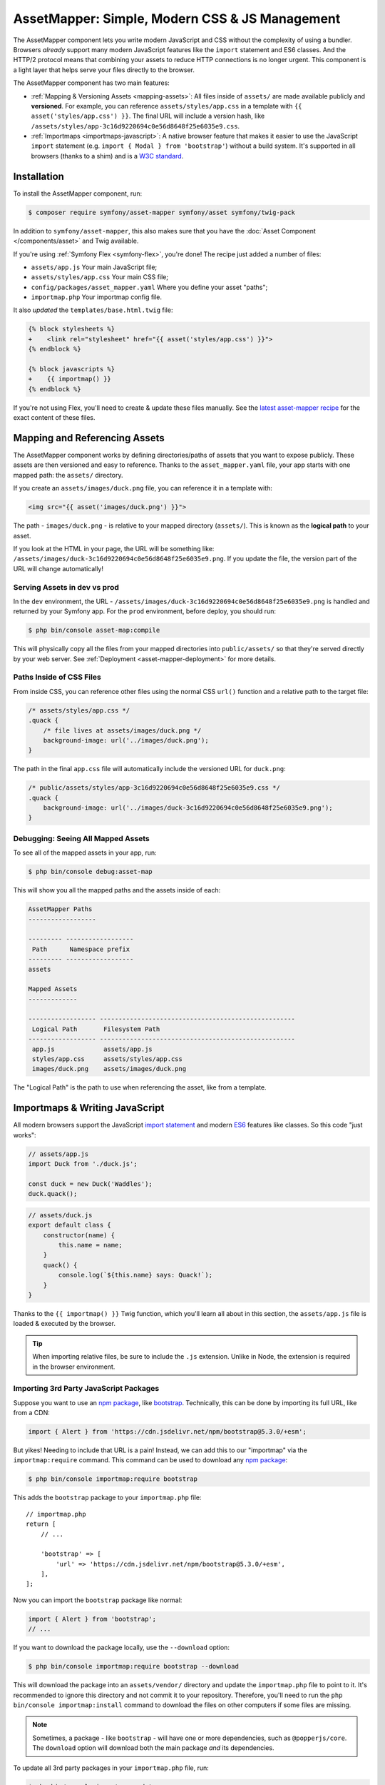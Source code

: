 AssetMapper: Simple, Modern CSS & JS Management
===============================================

.. versionadded:: 6.3

    The AssetMapper component was introduced in Symfony 6.3.

The AssetMapper component lets you write modern JavaScript and CSS without the complexity
of using a bundler. Browsers *already* support many modern JavaScript features
like the ``import`` statement and ES6 classes. And the HTTP/2 protocol means that
combining your assets to reduce HTTP connections is no longer urgent. This component
is a light layer that helps serve your files directly to the browser.

The AssetMapper component has two main features:

* :ref:`Mapping & Versioning Assets <mapping-assets>`: All files inside of ``assets/``
  are made available publicly and **versioned**. For example, you can reference
  ``assets/styles/app.css`` in a template with ``{{ asset('styles/app.css') }}``.
  The final URL will include a version hash, like ``/assets/styles/app-3c16d9220694c0e56d8648f25e6035e9.css``.

* :ref:`Importmaps <importmaps-javascript>`: A native browser feature that makes it easier
  to use the JavaScript ``import`` statement (e.g. ``import { Modal } from 'bootstrap'``)
  without a build system. It's supported in all browsers (thanks to a shim)
  and is a `W3C standard <https://html.spec.whatwg.org/multipage/webappapis.html#import-maps>`_.

Installation
------------

To install the AssetMapper component, run:

.. code-block:: terminal

    $ composer require symfony/asset-mapper symfony/asset symfony/twig-pack

In addition to ``symfony/asset-mapper``, this also makes sure that you have the
:doc:`Asset Component </components/asset>` and Twig available.

If you're using :ref:`Symfony Flex <symfony-flex>`, you're done! The recipe just
added a number of files:

* ``assets/app.js`` Your main JavaScript file;
* ``assets/styles/app.css`` Your main CSS file;
* ``config/packages/asset_mapper.yaml`` Where you define your asset "paths";
* ``importmap.php`` Your importmap config file.

It also *updated* the ``templates/base.html.twig`` file:

.. code-block:: diff

    {% block stylesheets %}
    +    <link rel="stylesheet" href="{{ asset('styles/app.css') }}">
    {% endblock %}

    {% block javascripts %}
    +    {{ importmap() }}
    {% endblock %}

If you're not using Flex, you'll need to create & update these files manually. See
the `latest asset-mapper recipe`_ for the exact content of these files.

.. _mapping-assets:

Mapping and Referencing Assets
------------------------------

The AssetMapper component works by defining directories/paths of assets that you want to expose
publicly. These assets are then versioned and easy to reference. Thanks to the
``asset_mapper.yaml`` file, your app starts with one mapped path: the ``assets/``
directory.

If you create an ``assets/images/duck.png`` file, you can reference it in a template with:

.. code-block:: html+twig

    <img src="{{ asset('images/duck.png') }}">

The path - ``images/duck.png`` - is relative to your mapped directory (``assets/``).
This is known as the **logical path** to your asset.

If you look at the HTML in your page, the URL will be something
like: ``/assets/images/duck-3c16d9220694c0e56d8648f25e6035e9.png``. If you update
the file, the version part of the URL will change automatically!

Serving Assets in dev vs prod
~~~~~~~~~~~~~~~~~~~~~~~~~~~~~

In the ``dev`` environment, the URL - ``/assets/images/duck-3c16d9220694c0e56d8648f25e6035e9.png``
is handled and returned by your Symfony app. For the ``prod`` environment, before
deploy, you should run:

.. code-block:: terminal

    $ php bin/console asset-map:compile

This will physically copy all the files from your mapped directories into
``public/assets/`` so that they're served directly by your web server.
See :ref:`Deployment <asset-mapper-deployment>` for more details.

Paths Inside of CSS Files
~~~~~~~~~~~~~~~~~~~~~~~~~

From inside CSS, you can reference other files using the normal CSS ``url()``
function and a relative path to the target file:

.. code-block:: css

    /* assets/styles/app.css */
    .quack {
        /* file lives at assets/images/duck.png */
        background-image: url('../images/duck.png');
    }

The path in the final ``app.css`` file will automatically include the versioned URL
for ``duck.png``:

.. code-block:: css

    /* public/assets/styles/app-3c16d9220694c0e56d8648f25e6035e9.css */
    .quack {
        background-image: url('../images/duck-3c16d9220694c0e56d8648f25e6035e9.png');
    }

Debugging: Seeing All Mapped Assets
~~~~~~~~~~~~~~~~~~~~~~~~~~~~~~~~~~~

To see all of the mapped assets in your app, run:

.. code-block:: terminal

    $ php bin/console debug:asset-map

This will show you all the mapped paths and the assets inside of each:

.. code-block:: text

    AssetMapper Paths
    ------------------

    --------- ------------------
     Path      Namespace prefix
    --------- ------------------
    assets

    Mapped Assets
    -------------

    ------------------ ----------------------------------------------------
     Logical Path       Filesystem Path
    ------------------ ----------------------------------------------------
     app.js             assets/app.js
     styles/app.css     assets/styles/app.css
     images/duck.png    assets/images/duck.png

The "Logical Path" is the path to use when referencing the asset, like
from a template.

.. _importmaps-javascript:

Importmaps & Writing JavaScript
-------------------------------

All modern browsers support the JavaScript `import statement`_ and modern
`ES6`_ features like classes. So this code "just works":

.. code-block:: javascript

    // assets/app.js
    import Duck from './duck.js';

    const duck = new Duck('Waddles');
    duck.quack();

.. code-block:: javascript

    // assets/duck.js
    export default class {
        constructor(name) {
            this.name = name;
        }
        quack() {
            console.log(`${this.name} says: Quack!`);
        }
    }

Thanks to the ``{{ importmap() }}`` Twig function, which you'll learn all about in
this section, the ``assets/app.js`` file is loaded & executed by the browser.

.. tip::

    When importing relative files, be sure to include the ``.js`` extension.
    Unlike in Node, the extension is required in the browser environment.

Importing 3rd Party JavaScript Packages
~~~~~~~~~~~~~~~~~~~~~~~~~~~~~~~~~~~~~~~

Suppose you want to use an `npm package`_, like `bootstrap`_. Technically,
this can be done by importing its full URL, like from a CDN:

.. code-block:: javascript

    import { Alert } from 'https://cdn.jsdelivr.net/npm/bootstrap@5.3.0/+esm';

But yikes! Needing to include that URL is a pain! Instead, we can add
this to our "importmap" via the ``importmap:require`` command. This command can
be used to download any `npm package`_:

.. code-block:: terminal

    $ php bin/console importmap:require bootstrap

This adds the ``bootstrap`` package to your ``importmap.php`` file::

    // importmap.php
    return [
        // ...

        'bootstrap' => [
            'url' => 'https://cdn.jsdelivr.net/npm/bootstrap@5.3.0/+esm',
        ],
    ];

Now you can import the ``bootstrap`` package like normal:

.. code-block:: javascript

    import { Alert } from 'bootstrap';
    // ...

If you want to download the package locally, use the ``--download`` option:

.. code-block:: terminal

    $ php bin/console importmap:require bootstrap --download

This will download the package into an ``assets/vendor/`` directory and update
the ``importmap.php`` file to point to it. It's recommended to ignore this
directory and not commit it to your repository. Therefore, you'll need to run the
``php bin/console importmap:install`` command to download the files on other
computers if some files are missing.

.. note::

    Sometimes, a package - like ``bootstrap`` - will have one or more dependencies,
    such as ``@popperjs/core``. The ``download`` option will download both the main
    package *and* its dependencies.

To update all 3rd party packages in your ``importmap.php`` file, run:

.. code-block:: terminal

    $ php bin/console importmap:update

How does the importmap Work?
~~~~~~~~~~~~~~~~~~~~~~~~~~~~

How does this ``importmap.php`` file allow you to import ``bootstrap``? That's
thanks to the ``{{ importmap() }}`` Twig function in ``base.html.twig``, which
outputs an `importmap`_:

.. code-block:: html

    <script type="importmap">{
        "imports": {
            "app": "/assets/app-4e986c1a2318dd050b1d47db8d856278.js",
            "/assets/duck.js": "/assets/duck-1b7a64b3b3d31219c262cf72521a5267.js",
            "bootstrap": "https://cdn.jsdelivr.net/npm/bootstrap@5.3.0/+esm"
        }
    }</script>

Import maps are a native browser feature. They work in all browsers thanks to
a "shim" file that's included automatically by the AssetMapper component
(all *modern* browsers `support them natively <https://caniuse.com/import-maps>`_).

When you import ``bootstrap`` from your JavaScript, the browser will look at
the ``importmap`` and see that it should fetch the package from the URL.

.. _automatic-import-mapping:

But where did the ``/assets/duck.js`` import entry come from? Great question!

The ``assets/app.js`` file above imports ``./duck.js``. When you import a file using a
relative path, your browser looks for that file relative to the one importing
it. So, it would look for ``/assets/duck.js``. That URL *would* be correct,
except that the ``duck.js`` file is versioned. Fortunately, the AssetMapper component
sees that import and adds a mapping from ``/assets/duck.js`` to the correct, versioned
filename. The result: importing ``./duck.js`` just works!

Preloading and Initializing "app.js"
~~~~~~~~~~~~~~~~~~~~~~~~~~~~~~~~~~~~

In addition to the importmap, the ``{{ importmap() }}`` Twig function also renders
an `ES module shim`_ (see the :ref:`polyfill config <config-importmap-polyfill>`) and
a few other things, like a set of "preloads":

.. code-block:: html

    <link rel="modulepreload" href="/assets/app-4e986c1a2318dd050b1d47db8d856278.js">
    <link rel="modulepreload" href="/assets/duck-1b7a64b3b3d31219c262cf72521a5267.js">

In ``importmap.php``, each entry can have a ``preload`` option. If set to ``true``,
a ``<link rel="modulepreload">`` tag is rendered for that entry as well as for
any JavaScript files it imports (this happens for "relative" - ``./`` or ``../`` -
imports only). This is a performance optimization and you can learn more about below
in :ref:`Performance: Add Preloading <performance-preloading>`.

.. _importmap-app-entry:

The ``importmap()`` function also renders one more line:

.. code-block:: html

    <script type="module">import 'app';</script>

So far, the snippets shown export an ``importmap`` and even hinted to the
browser that it should preload some files. But the browser hasn't yet been told to
actually parse and execute any JavaScript. This line does that: it imports the
``app`` entry, which causes the code in ``assets/app.js`` to be executed.

Importing Specific Files From a 3rd Party Package
~~~~~~~~~~~~~~~~~~~~~~~~~~~~~~~~~~~~~~~~~~~~~~~~~

Sometimes you'll need to import a specific file from a package. For example,
suppose you're integrating `highlight.js`_ and want to import just the core
and a specific language:

.. code-block:: javascript

    import hljs from 'highlight.js/lib/core';
    import javascript from 'highlight.js/lib/languages/javascript';

    hljs.registerLanguage('javascript', javascript);
    hljs.highlightAll();

In this case, adding the ``highlight.js`` package to your ``importmap.php`` file
won't work: whatever your importing - e.g. ``highlight.js/lib/core`` - needs to
*exactly* match an entry in the ``importmap.php`` file.

Instead, use ``importmap:require`` and pass it the exact paths you need. This
also shows how you can require multiple packages at once:

.. code-block:: terminal

    $ php bin/console importmap:require highlight.js/lib/core highlight.js/lib/languages/javascript

Global Variables like jQuery
~~~~~~~~~~~~~~~~~~~~~~~~~~~~

You might be accustomed to relying on global variables - like jQuery's ``$``
variable:

.. code-block:: javascript

    // assets/app.js
    import 'jquery';

    // app.js or any other file
    $('.something').hide(); // WILL NOT WORK!

But in a module environment (like with AssetMapper), when you import
a library like ``jquery``, it does *not* create a global variable. Instead, you
should import it and set it to a variable in *every* file you need it:

.. code-block:: javascript

    import $ from 'jquery';
    $('.something').hide();

You can even do this from an inline script tag:

.. code-block:: html

    <script type="module">
        import $ from 'jquery';
        $('.something').hide();
    </script>

If you *do* need something to become a global variable, you do it manually
from inside ``app.js``:

.. code-block:: javascript

    import $ from 'jquery';
    // things on "window" become global variables
    window.$ = $;

Handling 3rd-Party CSS
----------------------

With the ``importmap:require`` command, you can quickly use any JavaScript
package. But what about CSS? For example, the ``bootstrap`` package also contains
a CSS file.

Including CSS is a bit more manual, but still easy enough. To find the CSS,
we recommend using `jsdelivr.com`_:

#. Search for the package on `jsdelivr.com`_.
#. Once on the package page (e.g. https://www.jsdelivr.com/package/npm/bootstrap),
   sometimes the ``link`` tag to the CSS file will already be shown in the "Install" box.
#. If not, click the "Files" tab and find the CSS file you need. For example,
   the ``bootstrap`` package has a ``dist/css/bootstrap.min.css`` file. If you're
   not sure which file to use, check the ``package.json`` file. Often
   this will have a ``main`` or ``style`` key that points to the CSS file.

Once you have the URL, include it in ``base.html.twig``:

.. code-block:: diff

    {% block stylesheets %}
    +   <link rel="stylesheet" href="https://cdn.jsdelivr.net/npm/bootstrap@5.3.0/dist/css/bootstrap.min.css">
        <link rel="stylesheet" href="{{ asset('styles/app.css') }}">
    {% endblock %}

If you'd rather download the CSS file and include it locally, you can do that.
For example, you could manually download, save it to ``assets/vendor/bootstrap.min.css``
and then include it with:

.. code-block:: html+twig

    <link rel="stylesheet" href="{{ asset('vendor/bootstrap.min.css') }}">

Lazily Importing CSS from a JavaScript File
~~~~~~~~~~~~~~~~~~~~~~~~~~~~~~~~~~~~~~~~~~~

When using a bundler like :ref:`Encore <frontend-webpack-encore>`, you can
import CSS from a JavaScript file:

.. code-block:: javascript

    // this CAN work (keep reading), but will be loaded lazily
    import 'swiper/swiper-bundle.min.css';

This *can* work with importmaps, but it should *not* be used for critical CSS
that needs to be loaded before the page is rendered because the browser
won't download the CSS until the JavaScript file executed.

However, if you *do* want to lazily-load a CSS file, you can make this work
by using the ``importmap:require`` command and pointing it at a CSS file.

.. code-block:: terminal

    $ php bin/console importmap:require swiper/swiper-bundle.min.css

This works because ``jsdelivr`` returns a URL to a JavaScript file that,
when executed, adds the CSS to your page.

Issues and Debugging
--------------------

There are a few common errors and problems you might run into.

Missing importmap Entry
~~~~~~~~~~~~~~~~~~~~~~~

One of the most common errors will come from your browser's console, and
will something like this:

    Failed to resolve module specifier "    bootstrap". Relative references must start
    with either "/", "./", or "../".

Or:

    The specifier "bootstrap" was a bare specifier, but was not remapped to anything.
    Relative module specifiers must start with "./", "../" or "/".

This means that, somewhere in your JavaScript, you're importing a 3rd party
package - e.g. ``import 'bootstrap'``. The browser tries to find this
package in your ``importmap`` file, but it's not there.

The fix is almost always to add it to your ``importmap``:

.. code-block:: terminal

    $ php bin/console importmap:require bootstrap

.. note::

    Some browsers, like Firefox, show *where* this "import" code lives, while
    others like Chrome currently do not.

404 Not Found for a JavaScript, CSS or Image File
~~~~~~~~~~~~~~~~~~~~~~~~~~~~~~~~~~~~~~~~~~~~~~~~~

Sometimes a JavaScript file you're importing (e.g. ``import './duck.js'``),
or a CSS/image file you're referencing won't be found, and you'll see a 404
error in your browser's console. You'll also notice that the 404 URL is missing
the version hash in the filename (e.g. a 404 to ``/assets/duck.js`` instead of
a path like ``/assets/duck.1b7a64b3b3d31219c262cf72521a5267.js``).

This is usually because the path is wrong. If you're referencing the file
directly in a Twig template:

.. code-block:: html+twig

        <img src="{{ asset('images/duck.png') }}">

Then the path that you pass ``asset()`` should be the "logical path" to the
file. Use the ``debug:asset-map`` command to see all valid logical paths
in your app.

More likely, you're importing the failing asset from a CSS file (e.g.
``@import url('other.css')``) or a JavaScript file:

.. code-block:: javascript

    // assets/controllers/farm-controller.js
    import '../farm/chicken.js';

When doing this, the path should be *relative* to the file that's importing it
(and, in JavaScript files, should start with ``./`` or ``../``). In this case,
``../farm/chicken.js`` would point to ``assets/farm/chicken.js``. To
see a list of *all* invalid imports in your app, run:

.. code-block:: terminal

    $ php bin/console cache:clear
    $ php bin/console debug:asset-map

Any invalid imports will show up as warnings on top of the screen (make sure
you have ``symfony/monolog-bundle`` installed):

.. code-block:: text

    WARNING   [asset_mapper] Unable to find asset "../images/ducks.png" referenced in "assets/styles/app.css".
    WARNING   [asset_mapper] Unable to find asset "./ducks.js" imported from "assets/app.js".

Missing Asset Warnings on Commented-out Code
~~~~~~~~~~~~~~~~~~~~~~~~~~~~~~~~~~~~~~~~~~~~

The AssetMapper component looks in your JavaScript files for ``import`` lines so
that it can :ref:`automatically add them to your importmap <automatic-import-mapping>`.
This is done via regex and works very well, though it isn't perfect. If you
comment-out an import, it will still be found and added to your importmap. That
doesn't harm anything, but could be surprising.

If the imported path cannot be found, you'll see warning log when that asset
is being built, which you can ignore.

.. _asset-mapper-deployment:

Deploying with the AssetMapper Component
----------------------------------------

When you're ready to deploy, "compile" your assets during deployment:

.. code-block:: terminal

    $ php bin/console asset-map:compile

That's it! This will write all your assets into the ``public/assets/`` directory,
along with a few JSON files so that the ``importmap`` can be rendered lightning fast.

But to make sure your site is performant, be sure that your web server
(or a proxy) is running HTTP/2, is compressing your assets and setting
long-lived Expires headers on them. See :ref:`Optimization <optimization>` for
more details.

.. _optimization:

Optimizing Performance
----------------------

To make your AssetMapper-powered site fly, there are a few things you need to
do. If you want to take a shortcut, you can use a service like `Cloudflare`_,
which will automatically do most of these things for you:

- **Use HTTP/2**: Your web server **must** be running HTTP/2 (or HTTP/3) so the
  browser can download assets in parallel. HTTP/2 is automatically enabled in Caddy
  and can be activated in Nginx and Apache. Or, proxy your site through a
  service like Cloudflare, which will automatically enable HTTP/2 for you.

- **Compress your assets**: Your web server should compress (e.g. using gzip)
  your assets (JavaScript, CSS, images) before sending them to the browser. This
  is automatically enabled in Caddy and can be activated in Nginx and Apache.
  Or, proxy your site through a service like Cloudflare, which will
  automatically compress your assets for you. In Cloudflare, you can also
  enable `auto minify`_ to further compress your assets (e.g. removing
  whitespace and comments from JavaScript and CSS files).

- **Set long-lived Expires headers**: Your web server should set long-lived
  Expires headers on your assets. Because the AssetMapper component includes a version
  hash in the filename of each asset, you can safely set the Expires header
  to a very long time in the future (e.g. 1 year). This isn't automatic in
  any web server, but can be easily enabled.

Once you've done these things, you can use a tool like `Lighthouse`_ to
validate the performance of your site!

.. _performance-preloading:

Performance: Add Preloading
~~~~~~~~~~~~~~~~~~~~~~~~~~~

One common issue that LightHouse may report is:

    Avoid Chaining Critical Requests

Some items in this list are fine. But if this list is long or some items are
multiple-levels deep, that *is* something you should fix with "preloading".
To understand the problem, imagine that you have this setup:

- ``assets/app.js`` imports ``./duck.js``
- ``assets/duck.js`` imports ``bootstrap``

When the browser downloads the page, this happens:

1. The browser downloads ``assets/app.js``;
2. It *then* sees the ``./duck.js`` import and downloads ``assets/duck.js``;
3. It *then* sees the ``bootstrap`` import and downloads ``assets/bootstrap.js``.

Instead of downloading all 3 files in parallel, the browser is forced to
download them one-by-one as it discovers them. This is hurts performance. To fix
this, in ``importmap.php``, add a ``preload`` key to the ``app`` entry, which
points to the ``assets/app.js`` file. Actually, this should already be
done for you::

    // importmap.php
    return [
        'app' => [
            'path' => 'app.js',
            'preload' => true,
        ],
        // ...
    ];

Thanks to this, the AssetMapper component will render a "preload" tag onto your page
for ``assets/app.js`` *and* any other JavaScripts files that it imports using
a relative path (i.e. starting with ``./`` or ``../``):

.. code-block:: html

    <link rel="preload" href="/assets/app.js" as="script">
    <link rel="preload" href="/assets/duck.js" as="script">

This tells the browser to start downloading both of these files immediately,
even though it hasn't yet seen the ``import`` statement for ``assets/duck.js``

You'll also want to preload ``bootstrap`` as well, which you can do in the
same way::

    // importmap.php
    return [
        // ...
        'bootstrap' => [
            'path' => '...',
            'preload' => true,
        ],
    ];

.. note::

    As described above, when you preload ``assets/app.js``, the AssetMapper component
    find all of the JavaScript files that it imports using a **relative** path
    and preloads those as well. However, it does not currently do this when
    you import "packages" (e.g. ``bootstrap``). These packages will already
    live in your ``importmap.php`` file, so their preload setting is handled
    explicitly in that file.

Frequently Asked Questions
--------------------------

Does the AssetMapper Component Combine Assets?
~~~~~~~~~~~~~~~~~~~~~~~~~~~~~~~~~~~~~~~~~~~~~~

Nope! But that's because this is no longer necessary!

In the past, it was common to combine assets to reduce the number of HTTP
requests that were made. Thanks to advances in web servers like
HTTP/2, it's typically not a problem to keep your assets separate and let the
browser download them in parallel. In fact, by keeping them separate, when
you update one asset, the browser can continue to use the cached version of
all of your other assets.

See :ref:`Optimization <optimization>` for more details.

Does the AssetMapper Component Minify Assets?
~~~~~~~~~~~~~~~~~~~~~~~~~~~~~~~~~~~~~~~~~~~~~

Nope! Minifying or compressing assets *is* important, but can be
done by your web server or a service like Cloudflare. See
:ref:`Optimization <optimization>` for more details.

Is the AssetMapper Component Production Ready? Is it Performant?
~~~~~~~~~~~~~~~~~~~~~~~~~~~~~~~~~~~~~~~~~~~~~~~~~~~~~~~~~~~~~~~~

Yes! Very! The AssetMapper component leverages advances in browser technology (like
importmaps and native ``import`` support) and web servers (like HTTP/2, which allows
assets to be downloaded in parallel). See the other questions about minimization
and combination and :ref:`Optimization <optimization>` for more details.

The https://ux.symfony.com site runs on the AssetMapper component and has a 99%
Google Lighthouse score.

Does the AssetMapper Component work in All Browsers?
~~~~~~~~~~~~~~~~~~~~~~~~~~~~~~~~~~~~~~~~~~~~~~~~~~~~

Yup! Features like importmaps and the ``import`` statement are supported
in all modern browsers, but the AssetMapper component ships with an `ES module shim`_
to support ``importmap`` in old browsers. So, it works everywhere (see note
below).

Inside your own code, if you're relying on modern `ES6`_ JavaScript features
like the `class syntax`_, this is supported in all but the oldest browsers.
If you *do* need to support very old browsers, you should use a tool like
:ref:`Encore <frontend-webpack-encore>` instead of the AssetMapper component.

.. note::

    The `import statement`_ can't be polyfilled or shimmed to work on *every*
    browser. However, only the **oldest** browsers don't support it - basically
    IE 11 (which is no longer supported by Microsoft and has less than .4%
    of global usage).

    The ``importmap`` feature **is** shimmed to work in **all** browsers by the
    AssetMapper component. However, the shim doesn't work with "dynamic" imports:

    .. code-block:: javascript

        // this works
        import { add } from './math.js';

        // this will not work in the oldest browsers
        import('./math.js').then(({ add }) => {
            // ...
        });

    If you want to use dynamic imports and need to support certain older browsers
    (https://caniuse.com/import-maps), you can use an ``importShim()`` function
    from the shim: https://www.npmjs.com/package/es-module-shims#user-content-polyfill-edge-case-dynamic-import

Can I Use with Sass or Tailwind?
~~~~~~~~~~~~~~~~~~~~~~~~~~~~~~~~

Sure! See :ref:`Using Tailwind CSS <asset-mapper-tailwind>` or :ref:`Using Sass <asset-mapper-sass>`.

Can I use with TypeScript, JSX or Vue?
~~~~~~~~~~~~~~~~~~~~~~~~~~~~~~~~~~~~~~

Probably not.

TypeScript, by its very nature, requires a build step.

JSX *can* be compiled directly to a native JavaScript file but if you're using a lot of JSX,
you'll probably want to use a tool like :ref:`Encore <frontend-webpack-encore>`.
See the `UX React Documentation`_ for more details about using with the AssetMapper
component.

Vue files *can* be written in native JavaScript, and those *will* work with
the AssetMapper component. But you cannot write single-file components (i.e. ``.vue``
files) with component, as those must be used in a build system. See the
`UX Vue.js Documentation`_ for more details about using with the AssetMapper
component.

.. _asset-mapper-tailwind:

Using Tailwind CSS
------------------

.. seealso::

    Check out `symfonycasts/tailwind-bundle`_ for an even easier way to use
    Tailwind with Symfony.

Want to use the `Tailwind`_ CSS framework with the AssetMapper component? No problem.
First, install the ``tailwindcss`` binary. This can be installed via npm (run
``npm --init`` if you don't already have a ``package.json`` file):

.. code-block:: terminal

    $ npm install -D tailwindcss

Or you can install the `Tailwind standalone binary`_, which does not require Node.

Next, generate the ``tailwind.config.js`` file:

.. code-block:: terminal

    $ npx tailwindcss init

    # or with the standalone binary:
    $ ./tailwindcss init

Update ``tailwind.config.js`` to point to your template and JavaScript files:

.. code-block:: diff

    // tailwind.config.js
    // ....

    -   content: [],
    +   content: [
    +       "./assets/**/*.js",
    +       "./templates/**/*.html.twig",
    +   ],

Then add the base lines to your ``assets/styles/app.css`` file:

.. code-block:: css

    /* assets/styles/app.css */
    @tailwind base;
    @tailwind components;
    @tailwind utilities;

Now that Tailwind is setup, run the ``tailwindcss`` binary in "watch" mode
to build the CSS file to a new ``assets/app.built.css`` path:

.. code-block:: terminal

    $ npx tailwindcss build -i assets/styles/app.css -o assets/styles/app.built.css --watch

    # or with the standalone binary:
    $ ./tailwindcss build -i assets/styles/app.css -o assets/styles/app.built.css --watch

Finally, instead of pointing directly to ``styles/app.css`` in your template,
point to the new ``styles/app.built.css`` file:

.. code-block:: diff

    {# templates/base.html.twig #}

    - <link rel="stylesheet" href="{{ asset('styles/app.css') }}">
    + <link rel="stylesheet" href="{{ asset('styles/app.built.css') }}">

Done! You can choose to ignore the ``assets/styles/app.built.css`` file from Git
or commit it to ease deployment.

.. _asset-mapper-sass:

Using Sass
----------

To use Sass with the AssetMapper component, install the sass binary. You can
`download it from the latest GitHub release`_ (does not require Node) or
install it via npm:

.. code-block:: terminal

    $ npm install -D dart-sass

Next, create an ``assets/styles/app.scss`` file and write some dazzling CSS:

.. code-block:: scss

    /* assets/styles/app.scss */
    $primary-color: skyblue;

    body {
        background: $primary-color;
    }

Then, run the ``dart-sass`` binary in "watch" mode to build the CSS file to a
new ``assets/styles/app.css`` path:

.. code-block:: terminal

    $ npx dart-sass assets/styles/app.scss assets/styles/app.css --watch

    # or with the standalone binary:
    ./sass assets/styles/app.scss assets/styles/app.css --watch

In your template, point directly to the ``styles/app.css`` file (``base.html.twig``
points to ``styles/app.css`` by default):

.. code-block:: html+twig

    {# templates/base.html.twig #}
    <link rel="stylesheet" href="{{ asset('styles/app.css') }}">

Done! You can choose to ignore the ``assets/styles/app.css`` file from Git
or commit it to ease deployment. To prevent the source ``.scss`` files from being
exposed to the public, see :ref:`exclude_patterns <excluded_patterns>`.

Third-Party Bundles & Custom Asset Paths
----------------------------------------

All bundles that have a ``Resources/public/`` or ``public/`` directory will
automatically have that directory added as an "asset path", using the namespace:
``bundles/<BundleName>``. For example, if you're using `BabdevPagerfantaBundle`_
and you run the ``debug:asset-map`` command, you'll see an asset whose logical
path is ``bundles/babdevpagerfanta/css/pagerfanta.css``.

This means you can render these assets in your templates using the
``asset()`` function:

.. code-block:: html+twig

    <link rel="stylesheet" href="{{ asset('bundles/babdevpagerfanta/css/pagerfanta.css') }}">

Actually, this path - ``bundles/babdevpagerfanta/css/pagerfanta.css`` - already
works in applications *without* the AssetMapper component, because the ``assets:install``
command copies the assets from bundles into ``public/bundles/``. However, when
the AssetMapper component is enabled, the ``pagerfanta.css`` file will automatically
be versioned! It will output something like:

.. code-block:: html+twig

    <link rel="stylesheet" href="/assets/bundles/babdevpagerfanta/css/pagerfanta-ea64fc9c55f8394e696554f8aeb81a8e.css">

Overriding 3rd-Party Assets
~~~~~~~~~~~~~~~~~~~~~~~~~~~

If you want to override a 3rd-party asset, you can do that by creating a
file in your ``assets/`` directory with the same name. For example, if you
want to override the ``pagerfanta.css`` file, create a file at
``assets/bundles/babdevpagerfanta/css/pagerfanta.css``. This file will be
used instead of the original file.

.. note::

    If a bundle renders their *own* assets, but they use a non-default
    :ref:`asset package <asset-packages>`, then the AssetMapper component will
    not be used. This happens, for example, with `EasyAdminBundle`_.

Importing Assets Outside of the ``assets/`` Directory
-----------------------------------------------------

You cannot currently import assets that live outside of your asset path
(i.e. the ``assets/`` directory). For example, this won't work:

.. code-block:: css

    /* assets/styles/app.css */

    /* you cannot reach above assets/ */
    @import url('../../vendor/babdev/pagerfanta-bundle/Resources/public/css/pagerfanta.css');
    /* using a logical path won't work either */
    @import url('bundles/babdevpagerfanta/css/pagerfanta.css');

This wouldn't work either:

.. code-block:: javascript

    // assets/app.js

    // you cannot reach above assets/
    import '../vendor/symfony/ux-live-component/assets/dist/live_controller.js';
    // using a logical path won't work either (the "@symfony/ux-live-component" path is added by the LiveComponent library)
    import '@symfony/ux-live-component/live_controller.js';
    // importing like a JavaScript "package" won't work
    import '@symfony/ux-live-component';

For CSS files, you can solve this by adding a ``link`` tag to your template
instead of using the ``@import`` statement.

For JavaScript files, you can add an entry to your ``importmap`` file:

.. code-block:: terminal

    $ php bin/console importmap:require @symfony/ux-live-component --path=vendor/symfony/ux-live-component/assets/dist/live_controller.js

Then you can ``import '@symfony/ux-live-component'`` like normal. The ``--path``
option tells the command to point to a local file instead of a package.
In this case, the ``@symfony/ux-live-component`` argument could be anything:
whatever you use here will be the string that you can use in your ``import``.

If you get an error like this:

    The "some/package" importmap entry contains the path "vendor/some/package/assets/foo.js"
    but it does not appear to be in any of your asset paths.

It means that you're pointing to a valid file, but that file isn't in any of
your asset paths. You can fix this by adding the path to your ``asset_mapper.yaml``
file:

.. code-block:: yaml

    # config/packages/asset_mapper.yaml
    framework:
        asset_mapper:
            paths:
                - assets/
                - vendor/some/package/assets

Then try the command again.

Configuration Options
---------------------

You can see every available configuration option and some info by running:

.. code-block:: terminal

    $ php bin/console config:dump framework asset_mapper

Some of the more important options are described below.

``framework.asset_mapper.paths``
~~~~~~~~~~~~~~~~~~~~~~~~~~~~~~~~

This config holds all of the directories that will be scanned for assets. This
can be a simple list:

.. code-block:: yaml

    framework:
        asset_mapper:
            paths:
                - assets/
                - vendor/some/package/assets

Of you can give each path a "namespace" that will be used in the asset map:

.. code-block:: yaml

    framework:
        asset_mapper:
            paths:
                assets/: ''
                vendor/some/package/assets/: 'some-package'

In this case, the "logical path" to all of the files in the ``vendor/some/package/assets/``
directory will be prefixed with ``some-package`` - e.g. ``some-package/foo.js``.

.. _excluded_patterns:

``framework.asset_mapper.excluded_patterns``
~~~~~~~~~~~~~~~~~~~~~~~~~~~~~~~~~~~~~~~~~~~~

This is a list of glob patterns that will be excluded from the asset map:

.. code-block:: yaml

    framework:
        asset_mapper:
            excluded_patterns:
                - '*/*.scss'

You can use the ``debug:asset-map`` command to double-check that the files
you expect are being included in the asset map.

.. _config-importmap-polyfill:

``framework.asset_mapper.importmap_polyfill``
~~~~~~~~~~~~~~~~~~~~~~~~~~~~~~~~~~~~~~~~~~~~~

Configure the polyfill for older browsers. Default is `ES module shim`_. You can pass
any URL to be included, or ``false`` to disable the polyfill.

.. code-block:: yaml

    framework:
        asset_mapper:
            importmap_polyfill: false # disable the shim ...
            # importmap_polyfill: 'https://...' # ... or pass some custom URL

``framework.asset_mapper.importmap_script_attributes``
~~~~~~~~~~~~~~~~~~~~~~~~~~~~~~~~~~~~~~~~~~~~~~~~~~~~~~

This is a list of attributes that will be added to the ``<script>`` tags
rendered by the ``{{ importmap() }}`` Twig function:

.. code-block:: yaml

    framework:
        asset_mapper:
            importmap_script_attributes:
                crossorigin: 'anonymous'

Page-Specific CSS & JavaScript
------------------------------

Sometimes you may choose to include CSS or JavaScript files only on certain
pages. To add a CSS file to a specific page, create the file, then add a
``link`` tag to it like normal:

.. code-block:: html+twig

    {# templates/products/checkout.html.twig #}
    {% block stylesheets %}
        {{ parent() }}

        <link rel="stylesheet" href="{{ asset('styles/checkout.css') }}">
    {% endblock %}

For JavaScript, first create the new file (e.g. ``assets/checkout.js``). Then,
add a ``script``` tag that imports it:

.. code-block:: html+twig

    {# templates/products/checkout.html.twig #}
    {% block javascripts %}
        {{ parent() }}

        <script type="module">
            import '{{ asset('checkout.js') }}';
        </script>
    {% endblock %}

This instructs your browser to download and execute the file.

In this setup, the normal ``app.js`` file will be executed first and *then*
``checkout.js``. If, for some reason, you want to execute *only* ``checkout.js``
and *not* ``app.js``, override the ``javascript`` block entirely and render
``checkout.js`` through the ``importmap()`` function:

.. code-block:: html+twig

    {# templates/products/checkout.html.twig #}
    {% block javascripts %}
        <script type="module">
            {{ importmap(asset('checkout.js')) }}
        </script>
    {% endblock %}

The important thing is that the ``importmap()`` function must be called exactly
*one* time on each page. It outputs the ``importmap`` and also adds a
``<script type="module">`` tag that loads the ``app.js`` file or whatever path
you pass to ``importmap()``.

.. note::

    If you look at the source of your page, by default, the ``<script type="module">``
    from ``importmap()`` will contain ``import 'app';`` - not something like
    ``import ``/assets/app-4e986c1a2318dd050b1d47.js``. Both would work - but
    because ``app`` appears in your ``importmap.php``, the browser will read ``app``
    from the ``importmap`` on the page and ultimately load ``/assets/app-4e986c1a2318dd050b1d47.js``

The AssetMapper Component Caching System in dev
-----------------------------------------------

When developing your app in debug mode, the AssetMapper component will calculate the
content of each asset file and cache it. Whenever that file changes, the component
will automatically re-calculate the content.

The system also accounts for "dependencies": If ``app.css`` contains
``@import url('other.css')``, then the ``app.css`` file contents will also be
re-calculated whenever ``other.css`` changes. This is because the version hash of ``other.css``
will change... which will cause the final content of ``app.css`` to change, since
it includes the final ``other.css`` filename inside.

Mostly, this system just works. But if you have a file that is not being
re-calculated when you expect it to, you can run:

.. code-block:: terminal

    $ php bin/console cache:clear

This will force the AssetMapper component to re-calculate the content of all files.

.. _latest asset-mapper recipe: https://github.com/symfony/recipes/tree/main/symfony/asset-mapper
.. _import statement: https://caniuse.com/es6-module-dynamic-import
.. _ES6: https://caniuse.com/es6
.. _npm package: https://www.npmjs.com
.. _importmap: https://developer.mozilla.org/en-US/docs/Web/HTML/Element/script/type/importmap
.. _bootstrap: https://www.npmjs.com/package/bootstrap
.. _ES module shim: https://www.npmjs.com/package/es-module-shims
.. _jsdelivr.com: https://www.jsdelivr.com/
.. _highlight.js: https://www.npmjs.com/package/highlight.js
.. _class syntax: https://caniuse.com/es6-class
.. _UX React Documentation: https://symfony.com/bundles/ux-react/current/index.html
.. _UX Vue.js Documentation: https://symfony.com/bundles/ux-vue/current/index.html
.. _auto minify: https://developers.cloudflare.com/support/speed/optimization-file-size/using-cloudflare-auto-minify/
.. _Lighthouse: https://developers.google.com/web/tools/lighthouse
.. _Tailwind: https://tailwindcss.com/
.. _Tailwind standalone binary: https://tailwindcss.com/blog/standalone-cli
.. _download it from the latest GitHub release: https://github.com/sass/dart-sass/releases/latest
.. _BabdevPagerfantaBundle: https://github.com/BabDev/PagerfantaBundle
.. _Cloudflare: https://www.cloudflare.com/
.. _EasyAdminBundle: https://github.com/EasyCorp/EasyAdminBundle
.. _symfonycasts/tailwind-bundle: https://github.com/SymfonyCasts/tailwind-bundle
